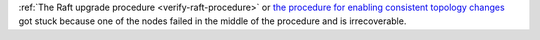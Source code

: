 :ref:`The Raft upgrade procedure <verify-raft-procedure>`
or `the procedure for enabling consistent topology changes <https://opensource.docs.scylladb.com/branch-6.0/upgrade/upgrade-opensource/upgrade-guide-from-5.4-to-6.0/enable-consistent-topology.html>`_
got stuck because one of the nodes failed in the middle of the procedure and is irrecoverable.
